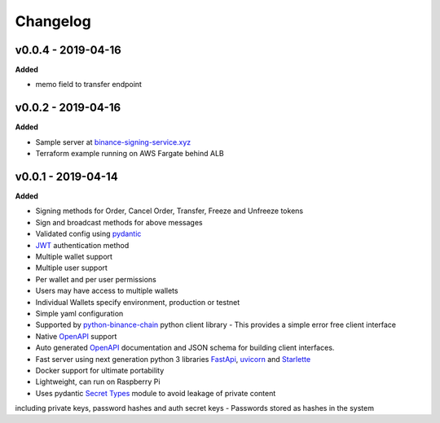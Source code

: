 Changelog
=========

v0.0.4 - 2019-04-16
^^^^^^^^^^^^^^^^^^^

**Added**

- memo field to transfer endpoint

v0.0.2 - 2019-04-16
^^^^^^^^^^^^^^^^^^^

**Added**

- Sample server at `binance-signing-service.xyz <https://binance-signing-service.xyz/docs>`_
- Terraform example running on AWS Fargate behind ALB

v0.0.1 - 2019-04-14
^^^^^^^^^^^^^^^^^^^

**Added**

- Signing methods for Order, Cancel Order, Transfer, Freeze and Unfreeze tokens
- Sign and broadcast methods for above messages
- Validated config using `pydantic <https://pydantic-docs.helpmanual.io/>`_
- `JWT <https://jwt.io/>`_ authentication method
- Multiple wallet support
- Multiple user support
- Per wallet and per user permissions
- Users may have access to multiple wallets
- Individual Wallets specify environment, production or testnet
- Simple yaml configuration
- Supported by `python-binance-chain <https://github.com/sammchardy/python-binance-chain/>`_ python client library
  - This provides a simple error free client interface
- Native `OpenAPI <https://swagger.io/docs/specification/about/>`_ support
- Auto generated `OpenAPI <https://swagger.io/docs/specification/about/>`_ documentation and JSON schema for building client interfaces.
- Fast server using next generation python 3 libraries `FastApi <https://github.com/tiangolo/fastapi>`_, `uvicorn <https://www.uvicorn.org/>`_ and `Starlette <https://github.com/encode/starlette>`_
- Docker support for ultimate portability
- Lightweight, can run on Raspberry Pi
- Uses pydantic `Secret Types <https://pydantic-docs.helpmanual.io/#secret-types>`_ module to avoid leakage of private content
including private keys, password hashes and auth secret keys
- Passwords stored as hashes in the system
